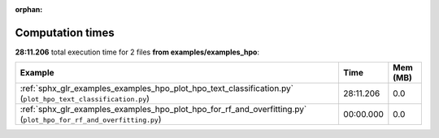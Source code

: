 
:orphan:

.. _sphx_glr_examples_examples_hpo_sg_execution_times:


Computation times
=================
**28:11.206** total execution time for 2 files **from examples/examples_hpo**:

.. container::

  .. raw:: html

    <style scoped>
    <link href="https://cdnjs.cloudflare.com/ajax/libs/twitter-bootstrap/5.3.0/css/bootstrap.min.css" rel="stylesheet" />
    <link href="https://cdn.datatables.net/1.13.6/css/dataTables.bootstrap5.min.css" rel="stylesheet" />
    </style>
    <script src="https://code.jquery.com/jquery-3.7.0.js"></script>
    <script src="https://cdn.datatables.net/1.13.6/js/jquery.dataTables.min.js"></script>
    <script src="https://cdn.datatables.net/1.13.6/js/dataTables.bootstrap5.min.js"></script>
    <script type="text/javascript" class="init">
    $(document).ready( function () {
        $('table.sg-datatable').DataTable({order: [[1, 'desc']]});
    } );
    </script>

  .. list-table::
   :header-rows: 1
   :class: table table-striped sg-datatable

   * - Example
     - Time
     - Mem (MB)
   * - :ref:`sphx_glr_examples_examples_hpo_plot_hpo_text_classification.py` (``plot_hpo_text_classification.py``)
     - 28:11.206
     - 0.0
   * - :ref:`sphx_glr_examples_examples_hpo_plot_hpo_for_rf_and_overfitting.py` (``plot_hpo_for_rf_and_overfitting.py``)
     - 00:00.000
     - 0.0

